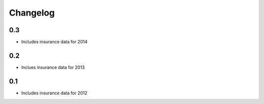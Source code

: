 
Changelog
=========

0.3
---

- Includes insurance data for 2014

0.2
---

- Inclues insurance data for 2013

0.1
---

- Includes insurance data for 2012
